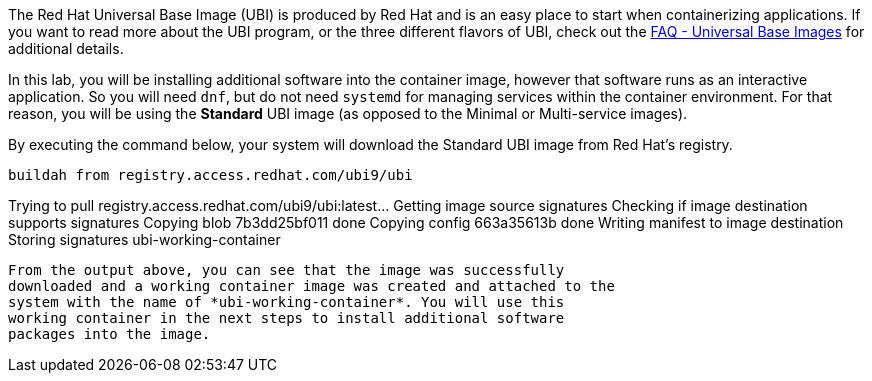 The Red Hat Universal Base Image (UBI) is produced by Red Hat and is an
easy place to start when containerizing applications. If you want to
read more about the UBI program, or the three different flavors of UBI,
check out the https://developers.redhat.com/articles/ubi-faq[FAQ -
Universal Base Images] for additional details.

In this lab, you will be installing additional software into the
container image, however that software runs as an interactive
application. So you will need `+dnf+`, but do not need `+systemd+` for
managing services within the container environment. For that reason, you
will be using the *Standard* UBI image (as opposed to the Minimal or
Multi-service images).

By executing the command below, your system will download the Standard
UBI image from Red Hat’s registry.

[source,bash]
----
buildah from registry.access.redhat.com/ubi9/ubi
----

Trying to pull registry.access.redhat.com/ubi9/ubi:latest… Getting image
source signatures Checking if image destination supports signatures
Copying blob 7b3dd25bf011 done Copying config 663a35613b done Writing
manifest to image destination Storing signatures ubi-working-container
```

From the output above, you can see that the image was successfully
downloaded and a working container image was created and attached to the
system with the name of *ubi-working-container*. You will use this
working container in the next steps to install additional software
packages into the image.
